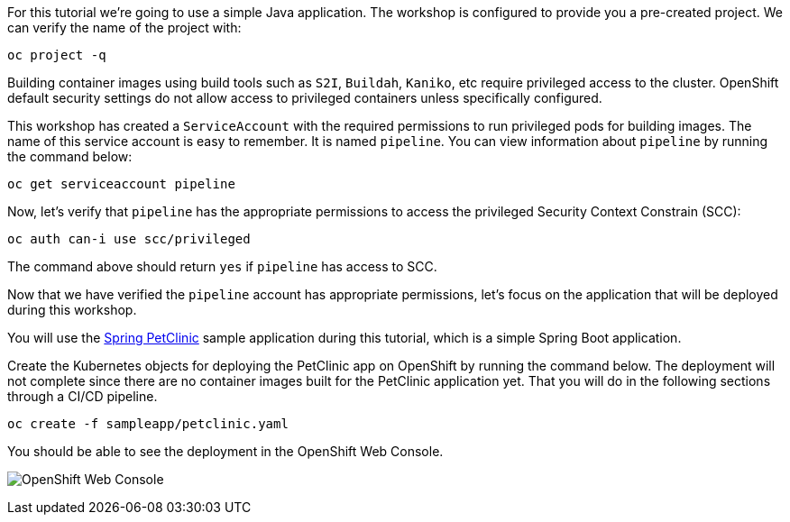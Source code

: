 For this tutorial we're going to use a simple Java application. The workshop is configured to provide you a pre-created project. We can verify the name of the project with:

[source,bash,role=execute-1]
----
oc project -q
----

Building container images using build tools such as `S2I`, `Buildah`, `Kaniko`, etc require privileged access to the cluster. OpenShift default security settings do not allow access to privileged containers unless specifically configured.

This workshop has created a `ServiceAccount` with the required permissions to run privileged pods for building images. The name of this service account is easy to remember. It is named `pipeline`. You can view information about `pipeline` by running the command below:

[source,bash,role=execute-1]
----
oc get serviceaccount pipeline
----

Now, let's verify that `pipeline` has the appropriate permissions to access the privileged Security Context Constrain (SCC):

[source,bash,role=execute-1]
----
oc auth can-i use scc/privileged
----

The command above should return `yes` if `pipeline` has access to SCC.

Now that we have verified the `pipeline` account has appropriate permissions, let's focus on the application that will be deployed during this workshop.

You will use the link:https://github.com/spring-projects/spring-petclinic[Spring PetClinic] sample application during this tutorial, which is a simple Spring Boot application.

Create the Kubernetes objects for deploying the PetClinic app on OpenShift by running the command below. The deployment will not complete since there are no container images built for the PetClinic application yet. That you will do in the following sections through a CI/CD pipeline.

[source,bash,role=execute-1]
----
oc create -f sampleapp/petclinic.yaml
----

You should be able to see the deployment in the OpenShift Web Console.

image:../images/petclinic-deployed-1.png[OpenShift Web Console]
